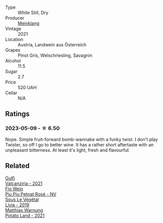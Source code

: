 #+attr_html: :class wine-main-image
[[file:/images/c4/89fc64-609e-484c-b803-fb60acc7ef82/2023-05-10-13-36-14-D2613325-C260-4BFC-ADB3-1E3A072BF1BB-1-105-c@512.webp]]

- Type :: White Still, Dry
- Producer :: [[barberry:/producers/4512595c-951c-42d5-8fbf-b46e52749605][Meinklang]]
- Vintage :: 2021
- Location :: Austria, Landwein aus Österreich
- Grapes :: Pinot Gris, Welschriesling, Savagnin
- Alcohol :: 11.5
- Sugar :: 2.7
- Price :: 520 UAH
- Cellar :: N/A

** Ratings

*** 2023-05-09 - ☆ 6.50

Nope. Simple fruit-forward bomb-wannabe with a funky twist. I don't play Twister, so off I go to better wine. It has a rather short aftertaste with an unpleasant bitterness. At least it's light, fresh and flavourful.

** Related

#+begin_export html
<div class="flex-container">
  <a class="flex-item flex-item-left" href="/wines/3221756b-4946-49ae-a1b7-08fe40983d69.html">
    <img class="flex-bottle" src="/images/32/21756b-4946-49ae-a1b7-08fe40983d69/2023-05-10-13-30-53-D3E5CEE4-4DA4-494E-933F-BDFB6C93A504-1-105-c@512.webp"></img>
    <section class="h">Gulfi</section>
    <section class="h text-bolder">Valcanzjria - 2021</section>
  </a>

  <a class="flex-item flex-item-right" href="/wines/6fb68166-b9cb-464d-b0c0-97bf8f98cadb.html">
    <img class="flex-bottle" src="/images/6f/b68166-b9cb-464d-b0c0-97bf8f98cadb/2022-07-26-11-50-49-14820544-4EE6-4445-8B7B-8608A90A9B8C-1-105-c@512.webp"></img>
    <section class="h">Fio Wein</section>
    <section class="h text-bolder">Piu Piu Petnat Rosé - NV</section>
  </a>

  <a class="flex-item flex-item-left" href="/wines/94f7833a-ecc5-48c1-b41c-7272b4f38daf.html">
    <img class="flex-bottle" src="/images/94/f7833a-ecc5-48c1-b41c-7272b4f38daf/2022-12-23-13-20-53-IMG-3972@512.webp"></img>
    <section class="h">Sous Le Végétal</section>
    <section class="h text-bolder">Livia - 2019</section>
  </a>

  <a class="flex-item flex-item-right" href="/wines/a33a2fdf-375a-4e65-8051-51bd7fe802e6.html">
    <img class="flex-bottle" src="/images/a3/3a2fdf-375a-4e65-8051-51bd7fe802e6/2023-05-10-13-33-39-AFAF7088-7FC1-41D5-A705-BB2839D00E3F-1-105-c@512.webp"></img>
    <section class="h">Matthias Warnung</section>
    <section class="h text-bolder">Potato Land - 2021</section>
  </a>

</div>
#+end_export
